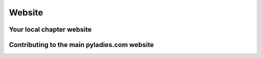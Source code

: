 .. _website:

Website
=======

Your local chapter website
--------------------------

.. TODO: add info!

Contributing to the main pyladies.com website
---------------------------------------------

.. TODO: Copy contributing.md from pyladies.git


